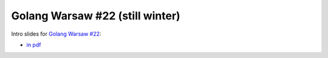 ================================
Golang Warsaw #22 (still winter)
================================

Intro slides for `Golang Warsaw #22 <https://www.meetup.com/Golang-Warsaw/events/257562446/>`_:

- `in pdf <index.pdf>`_
